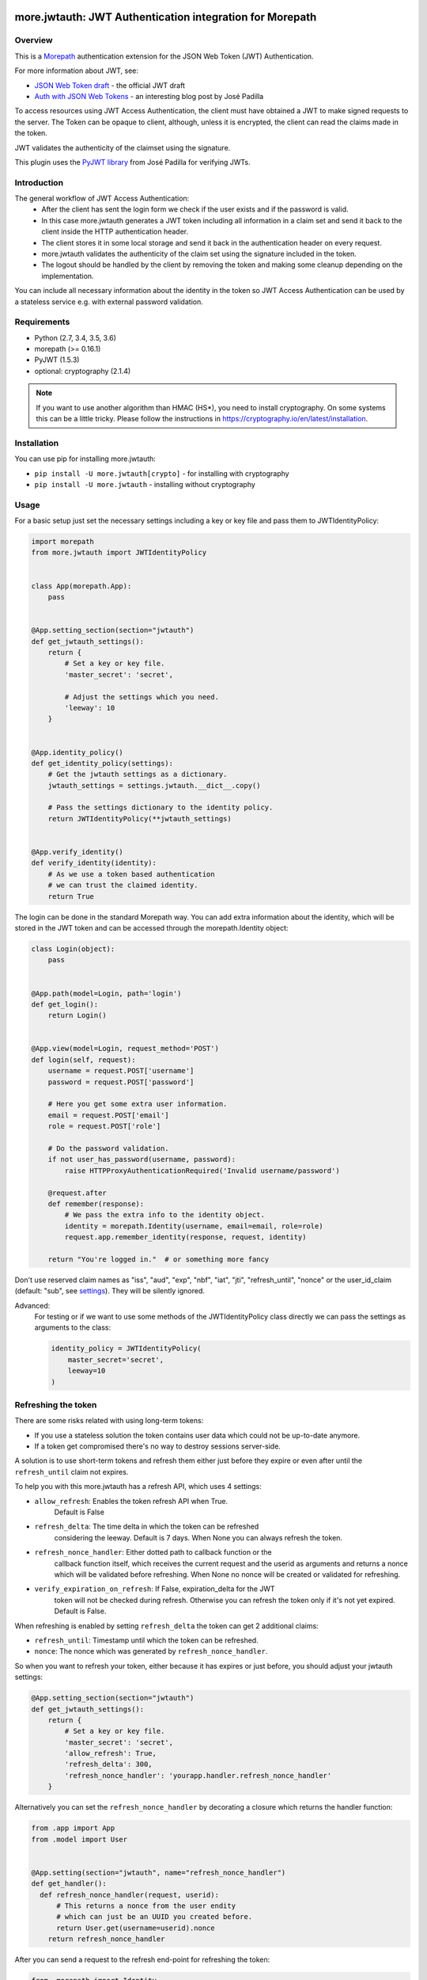 more.jwtauth: JWT Authentication integration for Morepath
=========================================================

Overview
--------

This is a Morepath_ authentication extension for the JSON Web Token (JWT)
Authentication.

For more information about JWT, see:

-  `JSON Web Token draft`_ - the official JWT draft
-  `Auth with JSON Web Tokens`_ - an interesting blog post by José Padilla

To access resources using JWT Access Authentication, the client must have
obtained a JWT to make signed requests to the server.
The Token can be opaque to client, although, unless it is encrypted,
the client can read the claims made in the token.

JWT validates the authenticity of the claimset using the signature.

This plugin uses the `PyJWT library`_ from José Padilla for verifying JWTs.

Introduction
------------

The general workflow of JWT Access Authentication:
    * After the client has sent the login form we check if the user
      exists and if the password is valid.
    * In this case more.jwtauth generates a JWT token including all
      information in a claim set and send it back to the client inside
      the HTTP authentication header.
    * The client stores it in some local storage and send it back in the
      authentication header on every request.
    * more.jwtauth validates the authenticity of the claim set using the
      signature included in the token.
    * The logout should be handled by the client by removing the token and
      making some cleanup depending on the implementation.

You can include all necessary information about the identity in the token
so JWT Access Authentication can be used by a stateless service e.g. with
external password validation.


Requirements
------------

-  Python (2.7, 3.4, 3.5, 3.6)
-  morepath (>= 0.16.1)
-  PyJWT (1.5.3)
-  optional: cryptography (2.1.4)

.. Note::
   If you want to use another algorithm than HMAC (HS*), you need to install
   cryptography.
   On some systems this can be a little tricky. Please follow the instructions
   in https://cryptography.io/en/latest/installation.


Installation
------------

You can use pip for installing more.jwtauth:

* ``pip install -U more.jwtauth[crypto]`` - for installing with cryptography
* ``pip install -U more.jwtauth`` - installing without cryptography


Usage
-----

For a basic setup just set the necessary settings including a key or key file
and pass them to JWTIdentityPolicy:

.. code-block:: python

    import morepath
    from more.jwtauth import JWTIdentityPolicy


    class App(morepath.App):
        pass


    @App.setting_section(section="jwtauth")
    def get_jwtauth_settings():
        return {
            # Set a key or key file.
            'master_secret': 'secret',

            # Adjust the settings which you need.
            'leeway': 10
        }


    @App.identity_policy()
    def get_identity_policy(settings):
        # Get the jwtauth settings as a dictionary.
        jwtauth_settings = settings.jwtauth.__dict__.copy()

        # Pass the settings dictionary to the identity policy.
        return JWTIdentityPolicy(**jwtauth_settings)


    @App.verify_identity()
    def verify_identity(identity):
        # As we use a token based authentication
        # we can trust the claimed identity.
        return True

The login can be done in the standard Morepath way. You can add extra
information about the identity, which will be stored in the JWT token
and can be accessed through the morepath.Identity object:

.. code-block:: python

    class Login(object):
        pass


    @App.path(model=Login, path='login')
    def get_login():
        return Login()


    @App.view(model=Login, request_method='POST')
    def login(self, request):
        username = request.POST['username']
        password = request.POST['password']

        # Here you get some extra user information.
        email = request.POST['email']
        role = request.POST['role']

        # Do the password validation.
        if not user_has_password(username, password):
            raise HTTPProxyAuthenticationRequired('Invalid username/password')

        @request.after
        def remember(response):
            # We pass the extra info to the identity object.
            identity = morepath.Identity(username, email=email, role=role)
            request.app.remember_identity(response, request, identity)

        return "You're logged in."  # or something more fancy

Don't use reserved claim names as "iss", "aud", "exp", "nbf", "iat", "jti",
"refresh_until", "nonce" or the user_id_claim (default: "sub", see settings_).
They will be silently ignored.

Advanced:
    For testing or if we want to use some methods of the JWTIdentityPolicy
    class directly we can pass the settings as arguments to the class:

    .. code-block:: python

        identity_policy = JWTIdentityPolicy(
            master_secret='secret',
            leeway=10
        )


Refreshing the token
--------------------

There are some risks related with using long-term tokens:

* If you use a stateless solution the token contains user data which
  could not be up-to-date anymore.
* If a token get compromised there's no way to destroy sessions server-side.

A solution is to use short-term tokens and refresh them either just before
they expire or even after until the ``refresh_until`` claim not expires.

To help you with this more.jwtauth has a refresh API, which uses 4 settings:

* ``allow_refresh``: Enables the token refresh API when True.
    Default is False
* ``refresh_delta``: The time delta in which the token can be refreshed
    considering the leeway.
    Default is 7 days. When None you can always refresh the token.
* ``refresh_nonce_handler``: Either dotted path to callback function or the
    callback function itself, which receives the current request and the userid
    as arguments and returns a nonce which will be validated before refreshing.
    When None no nonce will be created or validated for refreshing.
* ``verify_expiration_on_refresh``: If False, expiration_delta for the JWT
    token will not be checked during refresh. Otherwise you can refresh the
    token only if it's not yet expired. Default is False.

When refreshing is enabled by setting ``refresh_delta`` the token can get
2 additional claims:

* ``refresh_until``: Timestamp until which the token can be refreshed.
* ``nonce``: The nonce which was generated by ``refresh_nonce_handler``.

So when you want to refresh your token, either because it has expires or
just before, you should adjust your jwtauth settings:

.. code-block:: python

    @App.setting_section(section="jwtauth")
    def get_jwtauth_settings():
        return {
            # Set a key or key file.
            'master_secret': 'secret',
            'allow_refresh': True,
            'refresh_delta': 300,
            'refresh_nonce_handler': 'yourapp.handler.refresh_nonce_handler'
        }

Alternatively you can set the ``refresh_nonce_handler`` by decorating
a closure which returns the handler function:

.. code-block:: python

  from .app import App
  from .model import User


  @App.setting(section="jwtauth", name="refresh_nonce_handler")
  def get_handler():
    def refresh_nonce_handler(request, userid):
        # This returns a nonce from the user endity
        # which can just be an UUID you created before.
        return User.get(username=userid).nonce
      return refresh_nonce_handler

After you can send a request to the refresh end-point for refreshing the token:

.. code-block:: python

  from  morepath import Identity
  from more.jwtauth import (
      verify_refresh_request, InvalidTokenError, ExpiredSignatureError
  )

  from .app import App
  from .model import User


  class Refresh(object):
      pass


  @App.path(model=Refresh, path='refresh')
  def get_refresh():
      return Refresh()


  @App.view(model=Refresh)
  def refresh(self, request):
      try:
          # Verifies if we're allowed to refresh the token.
          # In this case returns the userid.
          # If not raises exceptions based on InvalidTokenError.
          # If expired this is a ExpiredSignatureError.
          username = verify_refresh_request(request)
      except ExpiredSignatureError:
          @request.after
          def expired_nonce_or_token(response):
              response.status_code = 403
          return "Your session has expired."
      except InvalidTokenError:
          @request.after
          def invalid_token(response):
              response.status_code = 403
          return "Could not refresh your token."
      else:
          # get user info from the database to update the claims
          User.get(username=username)

          @request.after
          def remember(response):
              # create the identity with the userid and updated user info
              identity = Identity(
                  username, email=user.email, role=user.role
              )
              # create the updated token and set it in the response header
              request.app.remember_identity(response, request, identity)

          return "Token sucessfully refreshed."

So now on every token refresh the user data gets updated.

When using the refresh_nonce_handler, you can just change the nonce
if the token gets compromised, e.g. by storing a new UUID in the user
endity, and the existing tokens will not be refreshed anymore.

Exceptions
~~~~~~~~~~

When refreshing the token fails, an exception is raised.
All exceptions are subclasses of ``more.jwtauth.InvalidTokenError``,
so you can catch them with ``except InvalidTokenError``.
For each exception a description of the failure is added.
The following exceptions could be raised:

* **InvalidTokenError**: A plain InvalidTokenError is used when the
  refreshing API is disabled, the JWT token could not be found or
  the refresh nonce is invalid.
* **ExpiredSignatureError**: when the ``refresh_until`` claim has expired
  or when the JWT token has expired in case ``verify_expiration_on_refresh`` is enabled.
* **MissingRequiredClaimError**: When the ``refresh_until`` claim is
  missing if a ``refresh_delta`` was provided or when the ``nonce``
  claim is missing if ``refresh_nonce_handler`` is in use.
* **DecodeError**: When the JWT token could not be decoded.


Settings
--------

There are some settings that you can override. Here are all the defaults:

.. code-block:: python

    @App.setting_section(section="jwtauth")
    def get_jwtauth_settings():
        return {
            'master_secret': None,
            'private_key': None,
            'private_key_file': None,
            'public_key': None,
            'public_key_file': None,
            'algorithm': "HS256",
            'expiration_delta': datetime.timedelta(minutes=30),
            'leeway': 0,
            'allow_refresh': False,
            'refresh_delta': timedelta(days=7),
            'refresh_nonce_handler': None,
            'verify_expiration_on_refresh': False,
            'issuer': None,
            'auth_header_prefix': "JWT",
            'userid_claim': "sub"
        }

The following settings are available:

master_secret
  A secret known only by the server, used for the default HMAC (HS*) algorithm.
  Default is None.

private_key
  An Elliptic Curve or an RSA private_key used for the EC (EC*)
  or RSA (PS*/RS*) algorithms. Default is None.

private_key_file
  A file holding an Elliptic Curve or an RSA encoded (PEM/DER) private_key.
  Default is None.

public_key
  An Elliptic Curve or an RSA public_key used for the EC (EC*) or RSA (PS*/RS*)
  algorithms. Default is None.

public_key_file
  A file holding an Elliptic Curve or an RSA encoded (PEM/DER) public_key.
  Default is None.

algorithm
  The algorithm used to sign the key.
  Defaults is HS256.

expiration_delta
  Time delta from now until the token will expire. Set to None to disable.
  This can either be a datetime.timedelta or the number of seconds.
  Default is 30 minutes.

leeway
  The leeway, which allows you to validate an expiration time which is in the
  past, but not very far. To use either as a datetime.timedelta or the number
  of seconds. Defaults is 0.

allow_refresh
  Setting to True enables the refreshing API.
  Default is False

refresh_delta
  A time delta in which the token can be refreshed considering the leeway.
  This can either be a datetime.timedelta or the number of seconds.
  Default is 7 days. When None you can always refresh the token.

refresh_nonce_handler
  Dotted path to callback function, which receives the userid as argument and
  returns a nonce which will be validated before refreshing.
  When None no nonce will be created or validated for refreshing.
  Default is None.

verify_expiration_on_refresh
  If False, expiration_delta for the JWT token will not be checked during
  refresh. Otherwise you can refresh the token only if it's not yet expired.
  Default is False.

issuer
  This is a string that will be checked against the iss claim of the token.
  You can use this e.g. if you have several related apps with exclusive user
  audience. Default is None (do not check iss on JWT).

auth_header_prefix
  You can modify the Authorization header value prefix that is required to be
  sent together with the token. The default value is JWT.
  Another common value used for tokens is Bearer.

userid_claim
  The claim, which contains the user id.
  The default claim is 'sub'.

The library takes either a master_secret or private_key/public_key pair.
In the later case the algorithm must be an EC*, PS* or RS* version.


Algorithms
----------

The JWT spec supports several algorithms for cryptographic signing.
This library currently supports:

HS256
   HMAC using SHA-256 hash algorithm (default)

HS384
   HMAC using SHA-384 hash algorithm

HS512
   HMAC using SHA-512 hash algorithm

ES256 [1]_
   ECDSA signature algorithm using SHA-256 hash algorithm

ES384 [1]_
   ECDSA signature algorithm using SHA-384 hash algorithm

ES512 [1]_
   ECDSA signature algorithm using SHA-512 hash algorithm

PS256 [1]_
   RSASSA-PSS signature using SHA-256 and MGF1 padding with SHA-256

PS384 [1]_
   RSASSA-PSS signature using SHA-384 and MGF1 padding with SHA-384

PS512 [1]_
   RSASSA-PSS signature using SHA-512 and MGF1 padding with SHA-512

RS256 [1]_
   RSASSA-PKCS1-v1_5 signature algorithm using SHA-256 hash algorithm

RS384 [1]_
   RSASSA-PKCS1-v1_5 signature algorithm using SHA-384 hash algorithm

RS512 [1]_
   RSASSA-PKCS1-v1_5 signature algorithm using SHA-512 hash algorithm

.. [1] The marked algorithms require more.jwtauth to be installed
       with its ``crypto`` dependencies::

         $ pip install -U more.jwtauth[crypto]

       See Installation_ for details. In case of problems be sure
       to have read the note in the Requirements_ section.


Developing more.jwtauth
=======================

Install more.jwtauth for development
------------------------------------

Clone more.jwtauth from github::

.. code-block:: console

  $ git clone git@github.com:morepath/more.jwtauth.git

If this doesn't work and you get an error 'Permission denied (publickey)',
you need to upload your ssh public key to github_.

Then go to the more.jwtauth directory::

.. code-block:: console

  $ cd more.jwtauth

Make sure you have virtualenv_ installed.

Create a new virtualenv for Python 3 inside the more.jwtauth directory::

.. code-block:: console

  $ virtualenv -p python3 env/py3

Activate the virtualenv::

.. code-block:: console

  $ source env/py3/bin/activate

Make sure you have recent setuptools and pip installed::

.. code-block:: console

  $ pip install -U setuptools pip

Install the various dependencies and development tools from
develop_requirements.txt::

.. code-block:: console

  $ pip install -Ur develop_requirements.txt

For upgrading the requirements just run the command again.

If you want to test more.jwtauth with Python 2.7 as well you can create a
second virtualenv for it::

.. code-block:: console

  $ virtualenv -p python2.7 env/py27

You can then activate it::

.. code-block:: console

  $ source env/py27/bin/activate

Then uprade setuptools and pip and install the develop requirements as
described above.

.. note::

   The following commands work only if you have the virtualenv activated.

Running the tests
-----------------

You can run the tests using `py.test`_::

.. code-block:: console

  $ py.test

To generate test coverage information as HTML do::

.. code-block:: console

  $ py.test --cov --cov-report html

You can then point your web browser to the ``htmlcov/index.html`` file
in the project directory and click on modules to see detailed coverage
information.

.. _`py.test`: http://pytest.org/latest/

Various checking tools
----------------------

flake8_ is a tool that can do various checks for common Python
mistakes using pyflakes_, check for PEP8_ style compliance and
can do `cyclomatic complexity`_ checking. To do pyflakes and pep8
checking do::

.. code-block:: console

  $ flake8 more.jwtauth

To also show cyclomatic complexity, use this command::

.. code-block:: console

  $ flake8 --max-complexity=10 more.jwtauth

Tox
---

With tox you can test Morepath under different Python environments.

We have Travis continuous integration installed on Morepath's github
repository and it runs the same tox tests after each checkin.

First you should install all Python versions which you want to
test. The versions which are not installed will be skipped. You should
at least install Python 3.5 which is required by flake8, coverage and
doctests and Python 2.7 for testing Morepath with Python 2.

One tool you can use to install multiple versions of Python is pyenv_.

To find out which test environments are defined for Morepath in tox.ini run::

.. code-block:: console

  $ tox -l

You can run all tox tests with::

.. code-block:: console

  $ tox

You can also specify a test environment to run e.g.::

.. code-block:: console

  $ tox -e py35
  $ tox -e pep8
  $ tox -e coverage


.. _Morepath: http://morepath.readthedocs.org
.. _JSON Web Token draft:
    http://self-issued.info/docs/draft-ietf-oauth-json-web-token.html
.. _Auth with JSON Web Tokens:
    http://jpadilla.com/post/73791304724/auth-with-json-web-tokens
.. _PyJWT library: http://github.com/progrium/pyjwt
.. _github: https://help.github.com/articles/generating-an-ssh-key
.. _virtualenv: https://pypi.python.org/pypi/virtualenv
.. _flake8: https://pypi.python.org/pypi/flake8
.. _pyflakes: https://pypi.python.org/pypi/pyflakes
.. _pep8: http://www.python.org/dev/peps/pep-0008/
.. _`cyclomatic complexity`:
    https://en.wikipedia.org/wiki/Cyclomatic_complexity
.. _pyenv: https://github.com/yyuu/pyenv
